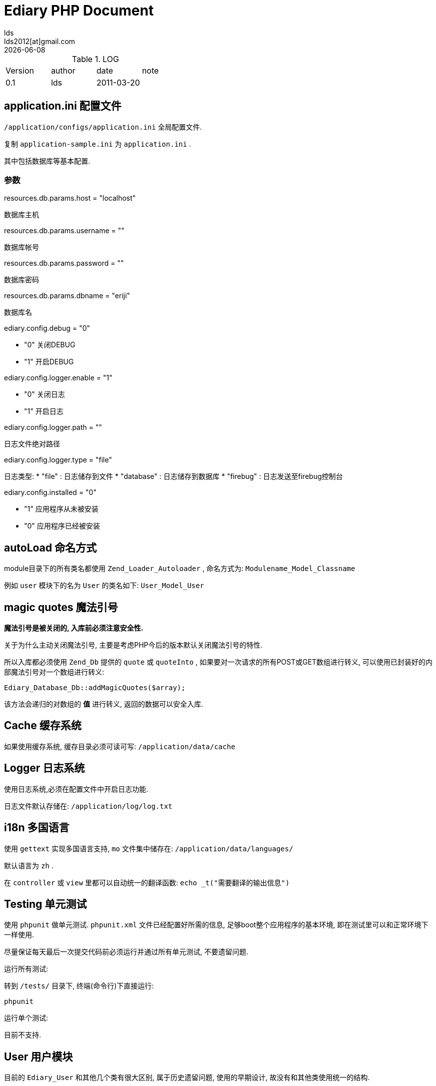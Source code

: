 = Ediary PHP Document =
lds <lds2012[at]gmail.com>
{localdate}

:language: php

.LOG
[width="100%"]
|====================================================================
|   Version     |       author      |       date        |       note
|   0.1         |       lds         |      2011-03-20   |        
|====================================================================

== application.ini 配置文件 ==

`/application/configs/application.ini`
全局配置文件.

复制 `application-sample.ini` 为 `application.ini` .

其中包括数据库等基本配置.

=== 参数 ===

.resources.db.params.host = "localhost"
数据库主机

.resources.db.params.username = ""
数据库帐号

.resources.db.params.password = ""
数据库密码

.resources.db.params.dbname = "eriji"
数据库名

.ediary.config.debug = "0"
    * "0" 关闭DEBUG
    * "1" 开启DEBUG

.ediary.config.logger.enable = "1"
    * "0" 关闭日志
    * "1" 开启日志

.ediary.config.logger.path = ""
日志文件绝对路径

.ediary.config.logger.type = "file"
日志类型: 
    * "file" : 日志储存到文件
    * "database" : 日志储存到数据库
    * "firebug" : 日志发送至firebug控制台

.ediary.config.installed = "0"
    * "1" 应用程序从未被安装
    * "0" 应用程序已经被安装


== autoLoad 命名方式 ==

module目录下的所有类名都使用 `Zend_Loader_Autoloader` , 命名方式为:
`Modulename_Model_Classname`

例如 `user` 模块下的名为 `User` 的类名如下:
`User_Model_User`


== magic quotes 魔法引号 ==

*魔法引号是被关闭的, 入库前必须注意安全性.*

关于为什么主动关闭魔法引号, 主要是考虑PHP今后的版本默认关闭魔法引号的特性.

所以入库都必须使用 `Zend_Db` 提供的 `quote` 或 `quoteInto` , 如果要对一次请求的所有POST或GET数组进行转义, 可以使用已封装好的内部魔法引号对一个数组进行转义:
[source]
----------------------------------------------
Ediary_Database_Db::addMagicQuotes($array);
----------------------------------------------
该方法会递归的对数组的 *值* 进行转义, 返回的数据可以安全入库.


== Cache 缓存系统 ==

如果使用缓存系统, 缓存目录必须可读可写:
`/application/data/cache`


== Logger 日志系统 ==

使用日志系统,必须在配置文件中开启日志功能.

日志文件默认存储在:
`/application/log/log.txt`


== i18n 多国语言 ==

使用 `gettext` 实现多国语言支持, `mo` 文件集中储存在:
`/application/data/languages/`

默认语言为 `zh` .

在 `controller` 或 `view` 里都可以自动统一的翻译函数:
`echo _t("需要翻译的输出信息")`


== Testing 单元测试 ==

使用 `phpunit` 做单元测试. `phpunit.xml` 文件已经配置好所需的信息, 足够boot整个应用程序的基本环境, 即在测试里可以和正常环境下一样使用.

尽量保证每天最后一次提交代码前必须运行并通过所有单元测试, 不要遗留问题.

.运行所有测试:
转到 `/tests/` 目录下, 终端(命令行)下直接运行:
[source,bash]
---------------------
phpunit 
---------------------

.运行单个测试:
目前不支持.


== User 用户模块 ==

目前的 `Ediary_User` 和其他几个类有很大区别, 属于历史遗留问题, 使用的早期设计, 故没有和其他类使用统一的结构.

=== 新建用户 ===

新建用户时需要提供两个参数 `email` 和 `password` .

可以作为识别用户的只有 `id` 和 `email` , `name` 不能作为identification, 用户名只是作为一个显示, 而非识别, 可以是任意数字字符,甚至可以包括空格(兼容外国人名字).

大部分如 `Ediary_User->find($who)` 方法都提供了重载机制,即:
    * 当 `$who` 输入的为一串数字时, 则被识别输入的 `id` .
    * 当 `$who` 输入的是符合电子邮件格式的字符串时, 则被识别为 `email`.

NOTE: 不允许使用已经注册过的Email创建新用户, 前端会在输入时进行即时提示, 后端会直接拒绝(不会抛异常).

=== 用户验证 ===

=== Validate ===

当其他地方需要检验用户名/密码/电子邮箱的输入值是否合法时( `validate` ), 例如检查注册表单传递来的POST值, 可以直接条用静态方式:
[source]
-----------------------------------------
// return boolean
Ediary_User::isValidEmail($email);
Ediary_User::isValidUsername($name);
Ediary_User::isValidPassword($password);
-----------------------------------------

=== 判断用户是否存在 ===

`Ediary_User::isExists($who)`

=== 数据库原型 ===

用户在数据库中的主键是 `id` ,为一个自增长值.

`email` 为 `UNIQUE KEY` , 带索引并不允许重复.


== Diary Module ==

=== DoController ===

==== saveAction ====

使用 `Zend_Filter_StripTags` 对POST过来的diary content进行过滤, 没有使用html entity,是因为前端的tinyMCE对转义过的信息显示出来会直接显示HTML实体,而不是来浏览器上显示字符. stripTags 可以控制 allowTag , 所以对于XSS的预防还是有效的,不存在安全问题, 这是唯一的特例, 其他所以output都应该使用严格escape.


== 重定向 ==

当访问不存在的控制器或动作时, 会重定向到 `default/error/error` 错误控制器做集中处理. 
    * 404:
    * 500:

.重定向:
    * 直接使用ZF提供的goSimple API
    * 使用倒计时重定向, 即先显示一个即将被重定向的倒计时页面,然后再重定向.

.倒计时重定向

原型:
`Ediary_Core::redirect($message, $title, $url)`

实例:
`$this->_redirect(Ediary_Core::redirect('登录成功', '首页', "/"));`


== Theme 样式布局 ==

样式应以简洁为主. 还原日记的本质, 靠近纸质书写的体验.

.layout
`/application/layouts/scripts/layout.phtml`
全局布局文件(HTML总结构).

.style
`/public/css`

.首页模板
`/application/modules/default/views/script/index/index.phtml`

== library 库 ==

根目录下的 `/library` 文件夹是自动设置到 `include_path` 里面的, 并且使用 `Zend frameword` 统一的命名约定.

=== Ediary ===

应用程序核心 `core` .


=== 第三方库 ===
    * http://code.google.com/p/zfdebug/[ZFDebug]


== TODO ==

    * 实现注册后,自动重定向/登录到编写日记页面. [3-20]
    * 为今后扩展考虑,决定引入tinyMCE作为编辑器的底层. [3-21]
        - 尝试将tinyMCE默认的theme复制后,替换theme name来新建一个主题,但是试了很多次,总是报 `q is not a constructor` 查明为在加载 theme 目录下的 `langs/en.js` 时url错误, `undefined/en/js` , 应该是theme的路径出错, 但是 `themeManager` 里面的 `urls` 列表里面是存在一个正确的URL的, 而且 `editor_template.js` 也可以正确的GET到.
        - 因为尝试新建主题失败,所以只有直接修改自带主题. 复制 `advanced` 主题下的 `default` skin为 `ediary` .
        - 暂时取消所有按钮,只保留tinyMCE编辑器本身, 今后再决定按钮如果加入.
    * 应该对页面也进行一定的单元测试.
    * 对前端JS进行性能测试, 检查是否有内存溢出.
    * 决定去掉日记中的两个内容:
        - 心情, 因为要去描述一天的心情不是件容易的事情.会出现很多时候都使用默认的一种心情(比如"一般"), 使得这个字段变得没有太多意义.
        - 天气, 前端取消天气的input,就是说用户不能去改变天气, 原因是天气是和日期关联的, 外部API可以将(日期/城市)转换为天气, 让用户去记录天气会造成操作的复杂, "你记,或者你不记,天气就在那里,不变不移".
    * 进行 `doSave` 这个动作前端和后端的协调.
    * `doSave` 动作前端单元测试.
